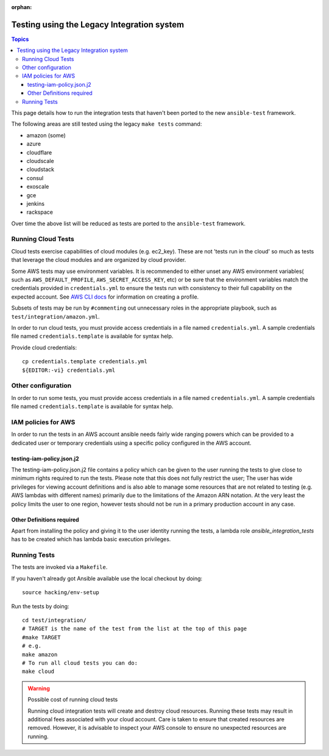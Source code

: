 :orphan:

*******************************************
Testing using the Legacy Integration system
*******************************************

.. contents:: Topics

This page details how to run the integration tests that haven't been ported to the new ``ansible-test`` framework.

The following areas are still tested using the legacy ``make tests`` command:

* amazon (some)
* azure
* cloudflare
* cloudscale
* cloudstack
* consul
* exoscale
* gce
* jenkins
* rackspace

Over time the above list will be reduced as tests are ported to the ``ansible-test`` framework.


Running Cloud Tests
====================

Cloud tests exercise capabilities of cloud modules (e.g. ec2_key).  These are
not 'tests run in the cloud' so much as tests that leverage the cloud modules
and are organized by cloud provider.

Some AWS tests may use environment variables. It is recommended to either unset any AWS environment variables( such as ``AWS_DEFAULT_PROFILE``, ``AWS_SECRET_ACCESS_KEY``, etc) or be sure that the environment variables match the credentials provided in ``credentials.yml`` to ensure the tests run with consistency to their full capability on the expected account. See `AWS CLI docs <https://docs.aws.amazon.com/cli/latest/userguide/cli-chap-getting-started.html>`_ for information on creating a profile.

Subsets of tests may be run by ``#commenting`` out unnecessary roles in the appropriate playbook, such as ``test/integration/amazon.yml``.

In order to run cloud tests, you must provide access credentials in a file
named ``credentials.yml``. A sample credentials file named
``credentials.template`` is available for syntax help.

Provide cloud credentials::

    cp credentials.template credentials.yml
    ${EDITOR:-vi} credentials.yml


Other configuration
===================

In order to run some tests, you must provide access credentials in a file named
``credentials.yml``. A sample credentials file named ``credentials.template`` is available
for syntax help.

IAM policies for AWS
====================

In order to run the tests in an AWS account ansible needs fairly wide ranging powers which
can be provided to a dedicated user or temporary credentials using a specific policy
configured in the AWS account.

testing-iam-policy.json.j2
--------------------------

The testing-iam-policy.json.j2 file contains a policy which can be given to the user
running the tests to give close to minimum rights required to run the tests.  Please note
that this does not fully restrict the user; The user has wide privileges for viewing
account definitions and is also able to manage some resources that are not related to
testing (e.g. AWS lambdas with different names) primarily due to the limitations of the
Amazon ARN notation.  At the very least the policy limits the user to one region, however
tests should not be run in a primary production account in any case.

Other Definitions required
--------------------------

Apart from installing the policy and giving it to the user identity running
the tests, a lambda role `ansible_integration_tests` has to be created which
has lambda basic execution privileges.


Running Tests
=============

The tests are invoked via a ``Makefile``.

If you haven't already got Ansible available use the local checkout by doing::

  source hacking/env-setup

Run the tests by doing::

  cd test/integration/
  # TARGET is the name of the test from the list at the top of this page
  #make TARGET
  # e.g.
  make amazon
  # To run all cloud tests you can do:
  make cloud

.. warning:: Possible cost of running cloud tests

   Running cloud integration tests will create and destroy cloud
   resources. Running these tests may result in additional fees associated with
   your cloud account. Care is taken to ensure that created resources are
   removed. However, it is advisable to inspect your AWS console to ensure no
   unexpected resources are running.


